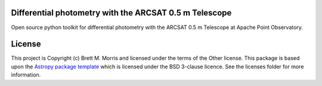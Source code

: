 Differential photometry with the ARCSAT 0.5 m Telescope
-------------------------------------------------------

.. image:: http://img.shields.io/badge/powered%20by-AstroPy-orange.svg?style=flat
    :target: http://www.astropy.org
    :alt: Powered by Astropy Badge

Open source python toolkit for differential photometry with the ARCSAT 0.5 m
Telescope at Apache Point Observatory.


License
-------

This project is Copyright (c) Brett M. Morris and licensed under
the terms of the Other license. This package is based upon
the `Astropy package template <https://github.com/astropy/package-template>`_
which is licensed under the BSD 3-clause licence. See the licenses folder for
more information.
